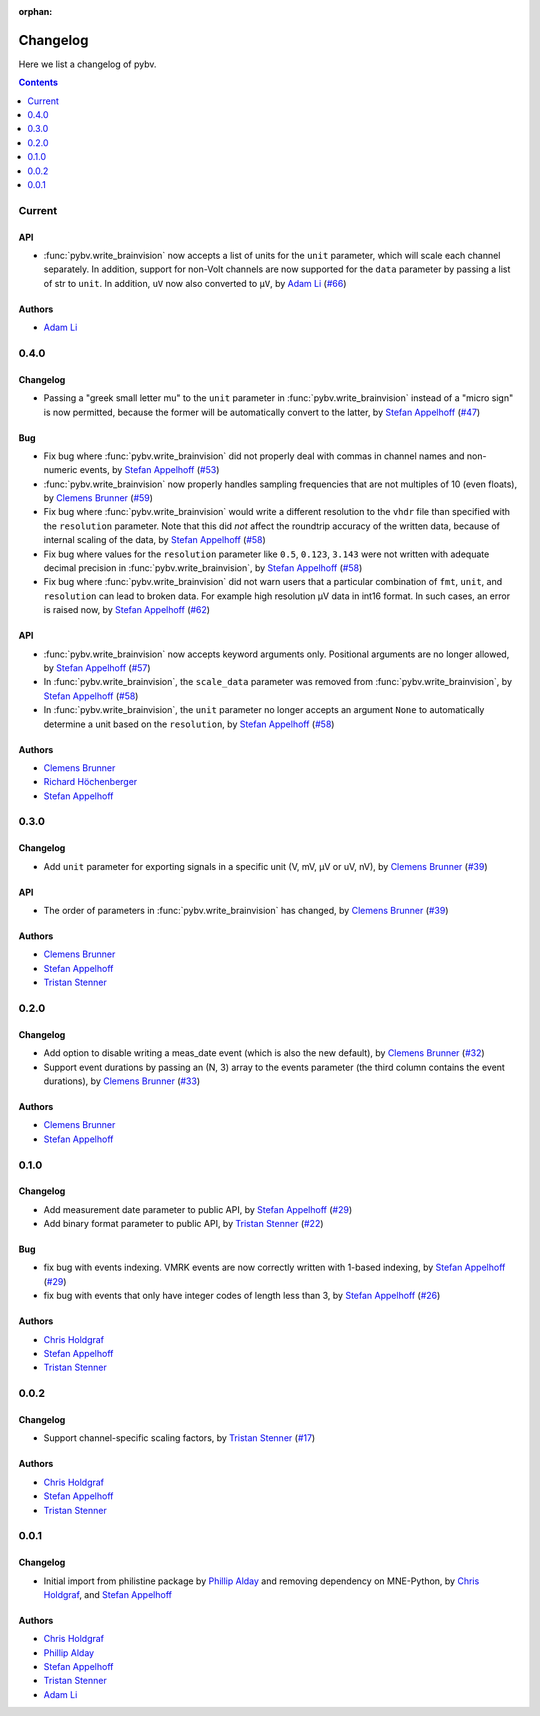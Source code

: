 :orphan:

.. _changelog:

=========
Changelog
=========

Here we list a changelog of pybv.

.. contents:: Contents
   :local:
   :depth: 1

Current
=======

API
~~~
- :func:`pybv.write_brainvision` now accepts a list of units for the ``unit`` parameter, which will scale each channel separately. In addition, support for non-Volt channels are now supported for the ``data`` parameter by passing a list of str to ``unit``. In addition, ``uV`` now also converted to ``µV``, by `Adam Li`_ (`#66 <https://github.com/bids-standard/pybv/pull/66>`_)

Authors
~~~~~~~
- `Adam Li`_

0.4.0
=====

Changelog
~~~~~~~~~
- Passing a "greek small letter mu" to the ``unit`` parameter in :func:`pybv.write_brainvision` instead of a "micro sign" is now permitted, because the former will be automatically convert to the latter, by `Stefan Appelhoff`_ (`#47 <https://github.com/bids-standard/pybv/pull/47>`_)

Bug
~~~
- Fix bug where :func:`pybv.write_brainvision` did not properly deal with commas in channel names and non-numeric events, by `Stefan Appelhoff`_ (`#53 <https://github.com/bids-standard/pybv/pull/53>`_)
- :func:`pybv.write_brainvision` now properly handles sampling frequencies that are not multiples of 10 (even floats), by `Clemens Brunner`_ (`#59 <https://github.com/bids-standard/pybv/pull/59>`_)
- Fix bug where :func:`pybv.write_brainvision` would write a different resolution to the ``vhdr`` file than specified with the ``resolution`` parameter. Note that this did *not* affect the roundtrip accuracy of the written data, because of internal scaling of the data, by `Stefan Appelhoff`_ (`#58 <https://github.com/bids-standard/pybv/pull/58>`_)
- Fix bug where values for the ``resolution`` parameter like ``0.5``, ``0.123``, ``3.143`` were not written with adequate decimal precision in :func:`pybv.write_brainvision`, by `Stefan Appelhoff`_ (`#58 <https://github.com/bids-standard/pybv/pull/58>`_)
- Fix bug where :func:`pybv.write_brainvision` did not warn users that a particular combination of ``fmt``, ``unit``, and ``resolution`` can lead to broken data. For example high resolution µV data in int16 format. In such cases, an error is raised now, by `Stefan Appelhoff`_ (`#62 <https://github.com/bids-standard/pybv/pull/62>`_)

API
~~~
- :func:`pybv.write_brainvision` now accepts keyword arguments only. Positional arguments are no longer allowed, by `Stefan Appelhoff`_ (`#57 <https://github.com/bids-standard/pybv/pull/57>`_)
- In :func:`pybv.write_brainvision`, the ``scale_data`` parameter was removed from :func:`pybv.write_brainvision`, by `Stefan Appelhoff`_ (`#58 <https://github.com/bids-standard/pybv/pull/58>`_)
- In :func:`pybv.write_brainvision`, the ``unit`` parameter no longer accepts an argument ``None`` to automatically determine a unit based on the ``resolution``, by `Stefan Appelhoff`_ (`#58 <https://github.com/bids-standard/pybv/pull/58>`_)

Authors
~~~~~~~
- `Clemens Brunner`_
- `Richard Höchenberger`_
- `Stefan Appelhoff`_

0.3.0
=====

Changelog
~~~~~~~~~
- Add ``unit`` parameter for exporting signals in a specific unit (V, mV, µV or uV, nV), by `Clemens Brunner`_ (`#39 <https://github.com/bids-standard/pybv/pull/39>`_)

API
~~~
- The order of parameters in :func:`pybv.write_brainvision` has changed, by `Clemens Brunner`_ (`#39 <https://github.com/bids-standard/pybv/pull/39>`_)

Authors
~~~~~~~
- `Clemens Brunner`_
- `Stefan Appelhoff`_
- `Tristan Stenner`_

0.2.0
=====

Changelog
~~~~~~~~~
- Add option to disable writing a meas_date event (which is also the new default), by `Clemens Brunner`_ (`#32 <https://github.com/bids-standard/pybv/pull/32>`_)
- Support event durations by passing an (N, 3) array to the events parameter (the third column contains the event durations), by `Clemens Brunner`_ (`#33 <https://github.com/bids-standard/pybv/pull/33>`_)

Authors
~~~~~~~
- `Clemens Brunner`_
- `Stefan Appelhoff`_

0.1.0
=====

Changelog
~~~~~~~~~
- Add measurement date parameter to public API, by `Stefan Appelhoff`_ (`#29 <https://github.com/bids-standard/pybv/pull/29>`_)
- Add binary format parameter to public API, by `Tristan Stenner`_ (`#22 <https://github.com/bids-standard/pybv/pull/22>`_)

Bug
~~~
- fix bug with events indexing. VMRK events are now correctly written with 1-based indexing, by `Stefan Appelhoff`_ (`#29 <https://github.com/bids-standard/pybv/pull/29>`_)
- fix bug with events that only have integer codes of length less than 3, by `Stefan Appelhoff`_ (`#26 <https://github.com/bids-standard/pybv/pull/26>`_)

Authors
~~~~~~~
- `Chris Holdgraf`_
- `Stefan Appelhoff`_
- `Tristan Stenner`_

0.0.2
=====

Changelog
~~~~~~~~~
- Support channel-specific scaling factors, by `Tristan Stenner`_ (`#17 <https://github.com/bids-standard/pybv/pull/17>`_)

Authors
~~~~~~~
- `Chris Holdgraf`_
- `Stefan Appelhoff`_
- `Tristan Stenner`_

0.0.1
=====

Changelog
~~~~~~~~~
- Initial import from philistine package by `Phillip Alday`_ and removing dependency on MNE-Python, by `Chris Holdgraf`_, and `Stefan Appelhoff`_

Authors
~~~~~~~
- `Chris Holdgraf`_
- `Phillip Alday`_
- `Stefan Appelhoff`_
- `Tristan Stenner`_
- `Adam Li`_

.. _Chris Holdgraf: https://bids.berkeley.edu/people/chris-holdgraf
.. _Stefan Appelhoff: http://stefanappelhoff.com/
.. _Tristan Stenner: https://github.com/tstenner
.. _Phillip Alday: https://palday.bitbucket.io/
.. _Clemens Brunner: https://cbrnr.github.io/
.. _Richard Höchenberger: https://hoechenberger.net/
.. _Adam Li: https://adam2392.github.io/
